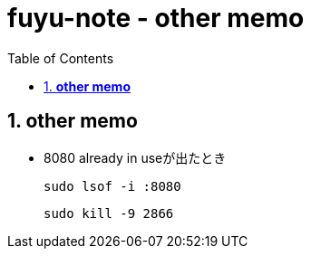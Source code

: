 :toc: left
:toctitle: 目次
:sectnums:
:sectanchors:
:sectinks:
:chapter-label:

= fuyu-note - other memo

== *other memo*

* 8080 already in useが出たとき

 sudo lsof -i :8080

 sudo kill -9 2866
